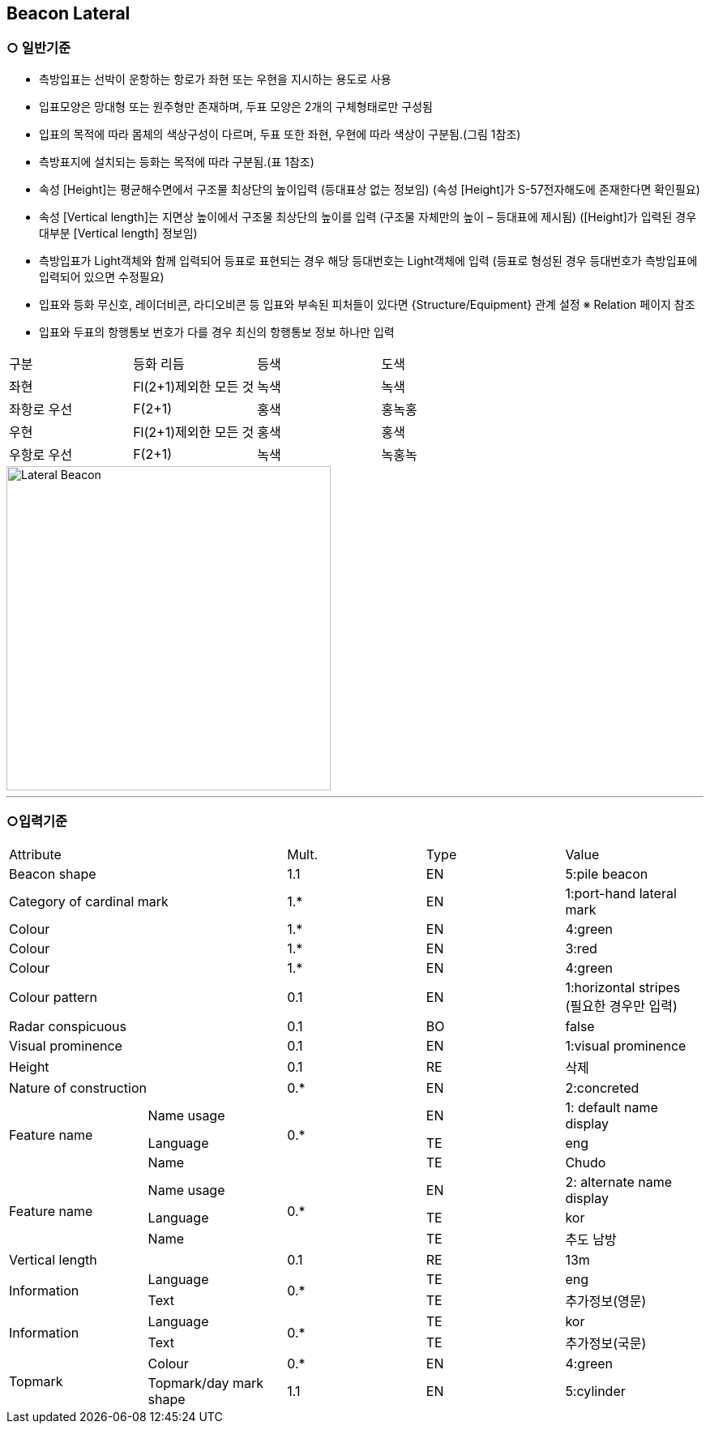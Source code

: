 
[[Fea-Beacon-Lateral]]
== Beacon Lateral

=== ○ 일반기준

- 측방입표는 선박이 운항하는 항로가 좌현 또는 우현을 지시하는 용도로 사용
- 입표모양은 망대형 또는 원주형만 존재하며, 두표 모양은 2개의 구체형태로만 구성됨
- 입표의 목적에 따라 몸체의 색상구성이 다르며, 두표 또한 좌현, 우현에 따라 색상이 구분됨.(그림 1참조) 
- 측방표지에 설치되는 등화는 목적에 따라 구분됨.(표 1참조)
- 속성 [Height]는 평균해수면에서 구조물 최상단의 높이입력 (등대표상 없는 정보임)
  (속성 [Height]가 S-57전자해도에 존재한다면 확인필요)
- 속성 [Vertical length]는 지면상 높이에서 구조물 최상단의 높이를 입력 (구조물 자체만의 높이 – 등대표에 제시됨)
  ([Height]가 입력된 경우 대부분 [Vertical length] 정보임)
- 측방입표가 Light객체와 함께 입력되어 등표로 표현되는 경우 해당 등대번호는 Light객체에 입력
   (등표로 형성된 경우 등대번호가 측방입표에 입력되어 있으면 수정필요)
- 입표와 등화 무신호, 레이더비콘, 라디오비콘 등 입표와 부속된 피처들이 있다면 {Structure/Equipment} 관계 설정
  ※ Relation 페이지 참조
- 입표와 두표의 항행통보 번호가 다를 경우 최신의 항행통보 정보 하나만 입력
|===

^|구분 ^|등화 리듬 ^|등색 ^|도색

^|좌현 ^|Fl(2+1)제외한 모든 것 ^|녹색 ^|녹색
^|좌항로 우선 ^|F(2+1) ^|홍색 ^|홍녹홍
^|우현 ^|Fl(2+1)제외한 모든 것 ^|홍색 ^|홍색
^|우항로 우선 ^|F(2+1) ^|녹색 ^|녹홍녹

|===

image::../images/02-Lateral Beacon_image.png[Lateral Beacon,align=center,width=400]

---

=== ○입력기준

|===

2+^|Attribute ^|Mult. ^|Type ^|Value

2+|Beacon shape ^|1.1 ^|EN |5:pile beacon
2+|Category of cardinal mark ^| 1.* ^|EN | 1:port-hand lateral mark
2+|Colour ^| 1.* ^|EN | 4:green
2+|Colour ^| 1.* ^|EN | 3:red
2+|Colour ^| 1.* ^|EN | 4:green
2+|Colour pattern ^|0.1 ^|EN | 1:horizontal stripes +
(필요한 경우만 입력)
2+|Radar conspicuous ^|0.1 ^|BO | false
2+|Visual prominence ^|0.1 ^|EN | 1:visual prominence
2+|Height ^|0.1 ^|RE | 삭제
2+|Nature of construction ^|0.* ^|EN |2:concreted
.3+|Feature name ^|Name usage .3+^|0.* ^|EN |1: default name display
^|Language ^|TE |eng
^|Name ^|TE |Chudo
.3+|Feature name ^|Name usage .3+^|0.* ^|EN |2: alternate name display
^|Language ^|TE |kor
^|Name ^|TE |추도 남방
2+|Vertical length ^|0.1 ^|RE|13m
.2+|Information ^|Language .2+^|0.* ^|TE |eng
^|Text ^|TE |추가정보(영문)
.2+|Information ^|Language .2+^|0.* ^|TE |kor
^|Text ^|TE |추가정보(국문)
.2+|Topmark ^|Colour ^|0.* ^|EN |4:green
^|Topmark/day mark shape ^|1.1 ^|EN | 5:cylinder

|===

